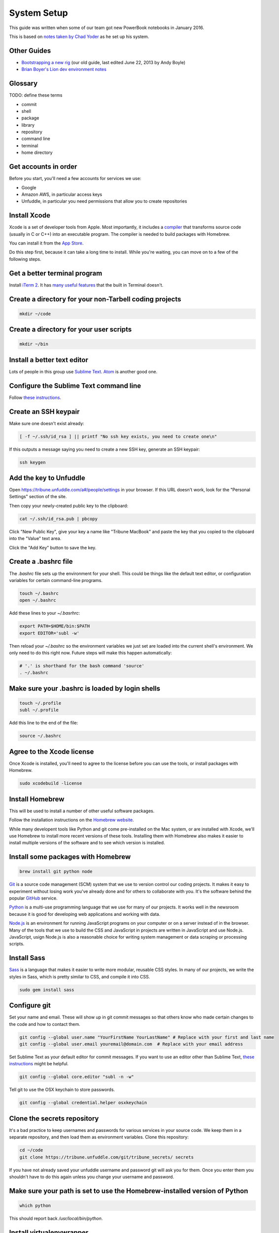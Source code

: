 ============
System Setup
============

This guide was written when some of our team got new PowerBook notebooks in January 2016.

This is based on `notes taken by Chad Yoder <https://docs.google.com/document/d/1tHvgD4KdFF8nVdgTLq-pk0Ty15KylxadcOCqI0pKmTQ/edit>`_ as he set up his system.

Other Guides
------------

* `Bootstrapping a new rig <https://docs.google.com/document/d/1Bfi-YabhWJEmWPDQqWh_26cBqaP-ogJNJ67bPJlAC9o/edit>`_ (our old guide, last edited June 22, 2013 by Andy Boyle)
* `Brian Boyer's Lion dev environment notes <https://gist.github.com/brianboyer/1696819>`_  

Glossary
--------

TODO: define these terms

* commit
* shell
* package
* library
* repository  
* command line  
* terminal  
* home directory  

Get accounts in order
---------------------

Before you start, you'll need a few accounts for services we use:

* Google
* Amazon AWS, in particular access keys
* Unfuddle, in particular you need permissions that allow you to create repositories

Install Xcode
-------------

Xcode is a set of developer tools from Apple.  Most importantly, it includes a `compiler <https://en.wikipedia.org/wiki/Compiler>`_ that transforms source code (usually in C or C++) into an executable program.  The compiler is needed to build packages with Homebrew.

You can install it from the `App Store <https://itunes.apple.com/us/app/xcode/id497799835?mt=12>`_.

Do this step first, because it can take a long time to install.  While you're waiting, you can move on to a few of the following steps.



Get a better terminal program
-----------------------------

Install `iTerm 2 <https://www.iterm2.com/>`_.  It has `many useful features <https://www.iterm2.com/features.html>`_ that the built in Terminal doesn't.

Create a directory for your non-Tarbell coding projects
-------------------------------------------------------

.. code:: bash

    mkdir ~/code
    
Create a directory for your user scripts
----------------------------------------

.. code:: bash

    mkdir ~/bin    
    
Install a better text editor
----------------------------

Lots of people in this group use `Sublime Text <https://www.sublimetext.com/>`_.  `Atom <https://atom.io/>`_ is another good one.

Configure the Sublime Text command line
---------------------------------------

Follow `these instructions <https://www.sublimetext.com/docs/2/osx_command_line.html>`_.


Create an SSH keypair
---------------------

Make sure one doesn't exist already:

.. code:: bash

    [ -f ~/.ssh/id_rsa ] || printf "No ssh key exists, you need to create one\n"

If this outputs a message saying you need to create a new SSH key, generate an SSH keypair:

.. code:: bash

    ssh keygen


Add the key to Unfuddle
-----------------------

Open https://tribune.unfuddle.com/a#/people/settings in your browser.  If this URL doesn't work, look for the "Personal Settings" section of the site. 

Then copy your newly-created public key to the clipboard:

.. code:: bash

    cat ~/.ssh/id_rsa.pub | pbcopy

Click "New Public Key", give your key a name like "Tribune MacBook" and paste the key that you copied to the clipboard into the "Value" text area.

Click the "Add Key" button to save the key.

Create a .bashrc file
--------------------

The `.bashrc` file sets up the environment for your shell.  This could be things like the default text editor, or configuration variables for certain command-line programs. 

.. code:: bash

    touch ~/.bashrc
    open ~/.bashrc

Add these lines to your `~/.basrhrc`:

.. code:: bash

   export PATH=$HOME/bin:$PATH
   export EDITOR='subl -w'

Then reload your `~/.bashrc` so the environment variables we just set are loaded into the current shell's environment.
We only need to do this right now.  Future steps will make this happen automatically:

.. code:: bash

    # '.' is shorthand for the bash command 'source'
    . ~/.bashrc

Make sure your .bashrc is loaded by login shells
------------------------------------------------

.. code:: bash

  touch ~/.profile
  subl ~/.profile

Add this line to the end of the file:

.. code:: bash

    source ~/.bashrc

Agree to the Xcode license
--------------------------

Once Xcode is installed, you'll need to agree to the license before you can use the tools, or install packages with Homebrew.

.. code:: bash

    sudo xcodebuild -license

    
Install Homebrew
----------------

This will be used to install a number of other useful software packages.

Follow the installation instructions on the `Homebrew website <http://brew.sh/>`_.

While many developent tools like Python and git come pre-installed on the Mac system, or are installed with Xcode, we'll use Homebrew to install more recent versions of these tools.  Installing them with Homebrew also makes it easier to install multiple versions of the software and to see which version is installed.



Install some packages with Homebrew
-----------------------------------

.. code:: bash

        brew install git python node

`Git <https://git-scm.com/>`_ is a source code management (SCM) system that we use to version control our coding projects.  It makes it easy to experiment without losing work you've already done and for others to collaborate with you.  It's the software behind the popular `GitHub <https://github.com>`_ service.

`Python <https://www.python.org/>`_ is a multi-use programming language that we use for many of our projects.  It works well in the newsroom because it is good for developing web applications and working with data.

`Node.js <https://nodejs.org/en/>`_ is an environment for running JavaScript programs on your computer or on a server instead of in the browser.  Many of the tools that we use to build the CSS and JavaScript in projects are written in JavaScript and use Node.js. JavaScript, usign Node.js is also a reasonable choice for writing system management or data scraping or processing scripts.

Install Sass
------------

`Sass <http://sass-lang.com/>`_ is a language that makes it easier to write more modular, reusable CSS styles.  In many of our projects, we write the styles in Sass, which is pretty similar to CSS, and compile it into CSS.

.. code:: bash

        sudo gem install sass

Configure git
-------------

Set your name and email.  These will show up in git commit messages so that others know who made certain changes to the code and how to contact them.

.. code:: bash

    git config --global user.name "YourFirstName YourLastName" # Replace with your first and last name
    git config --global user.email youremail@domain.com  # Replace with your email address

Set Sublime Text as your default editor for commit messages. If you want to use an editor other than Sublime Text, `these instructions <https://help.github.com/articles/associating-text-editors-with-git/>`_ might be helpful.

.. code:: bash

    git config --global core.editor "subl -n -w"

Tell git to use the OSX keychain to store passwords.

.. code:: bash

    git config --global credential.helper osxkeychain
    



Clone the secrets repository 
----------------------------

It's a bad practice to keep usernames and passwords for various services in your source code.  We keep them in a separate repository, and then load them as environment variables.  Clone this repository:

.. code:: bash

    cd ~/code
    git clone https://tribune.unfuddle.com/git/tribune_secrets/ secrets
    
If you have not already saved your unfuddle username and password git will ask you for them. Once you enter them you shouldn't have to do this again unless you change your username and password.


Make sure your path is set to use the Homebrew-installed version of Python
--------------------------------------------------------------------------

.. code:: bash

        which python

This should report back `/usr/local/bin/python`.

Install virtualenvwrapper
-------------------------

`virtualenvwrapper <https://virtualenvwrapper.readthedocs.org/>`_ is a tool that we use to isolate Python environments.  Different projects may require different versions of dependencies.  If we just installed them globally, installing one project's dependency could break another project. Install it like this:


.. code:: bash

    pip install virtualenvwrapper

Install Tarbell
---------------

.. code:: bash

    pip install tarbell

Install grunt and gulp globally 
-------------------------------

`Grunt <http://gruntjs.com/>`_ and `Gulp <http://gulpjs.com/>`_ are JavaScript task runners that we use to automate building JavaScript and CSS in our Tarbell projects.  You'll need to install these globally so you can run the commands in any project.

.. code:: bash

    npm install -g grunt-cli gulp

Configure Tarbell
-----------------

You should be able to follow the `Tarbell installation docs <http://tarbell.readthedocs.org/en/latest/install.html>`_ to configure Tarbell, but make sure to read the instructions below before you start.

As part of the configuration process, you'll be asked to create an Oauth client Id for Google's APIs.  Setting up the client ID can be tricky.  Ask someone for help if you get stuck.

When you download the API credentials from Google, save the file with the filename `~/Downloads/client_secrets.json` or rename the downloaded file to `~/Downloads/client_secrets.json`.   

Setting up the Oauth client ID can be tricky.  Ask someone for help if you get confused.

During the configuration process, you'll be asked for the default staging bucket.  This is `apps.beta.tribapps.com`.  You'll also be asked for the default production bucket.  This is `apps.chicagotribune.com`.

Once you're ready to start the configuration process, run:

.. code:: bash

    tarbell configure

Add your home directory and tarbell folder to your finder sidebar
-----------------------------------------------------------------

* Open Finder.
* Click the `Go` menu at the top of the screen, then choose `Home`.
* Click  the `File` menu, then `Add to sidebar`.
* Double click on the `tarbell` folder.
* Click  the `File` menu, then `Add to sidebar`.

Test your Tarbell installation
------------------------------

Install the tester Tarbell project:

.. code:: bash

    tarbell install git@tribune.unfuddle.com:tribune/tester.git
    cd ~/tarbell/tester
    tarbell serve

Open http://127.0.0.1:5000 in your browser.  You should see a welcome page.

Now lets make sure you can install front-end build tools. Run these commands from within ~/tarbell/tester:

.. code:: bash

    npm install
    grunt

These commands should run and terminate without error.    

Configure Tarbell to include our custom blueprints
--------------------------------------------------

.. code:: bash

    subl ~/.tarbell/settings.yaml

Make sure these values are under the `project_templates` key:

.. code:: yaml

    - name: Tribune template          
      url: git@tribune.unfuddle.com:tribune/tarbell-base.git
    - name: Tribune template (P2P)
      url: git@tribune.unfuddle.com:tribune/tarbell-blueprint-p2p.git  



